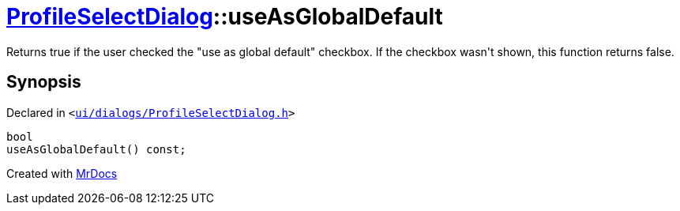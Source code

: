 [#ProfileSelectDialog-useAsGlobalDefault]
= xref:ProfileSelectDialog.adoc[ProfileSelectDialog]::useAsGlobalDefault
:relfileprefix: ../
:mrdocs:


Returns true if the user checked the &quot;use as global default&quot; checkbox&period;
If the checkbox wasn&apos;t shown, this function returns false&period;



== Synopsis

Declared in `&lt;https://github.com/PrismLauncher/PrismLauncher/blob/develop/launcher/ui/dialogs/ProfileSelectDialog.h#L65[ui&sol;dialogs&sol;ProfileSelectDialog&period;h]&gt;`

[source,cpp,subs="verbatim,replacements,macros,-callouts"]
----
bool
useAsGlobalDefault() const;
----



[.small]#Created with https://www.mrdocs.com[MrDocs]#
